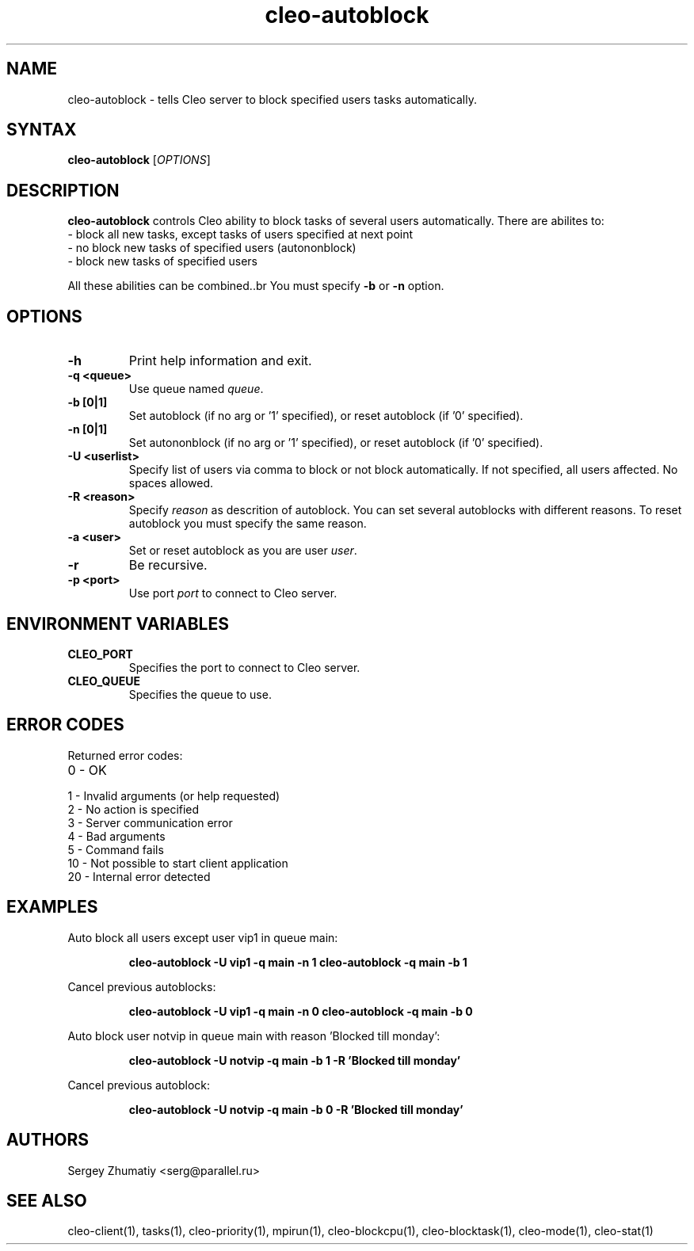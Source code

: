 .TH "cleo-autoblock" "1" "5.x" "Sergey Zhumatiy" "Cleo Commands"
.SH "NAME"
.LP 
cleo\-autoblock \- tells Cleo server to block specified users tasks automatically.
.SH "SYNTAX"
.LP 
\fBcleo\-autoblock\fR [\fIOPTIONS\fP]
.SH "DESCRIPTION"
.LP 
\fBcleo\-autoblock\fR controls Cleo ability to block tasks of several users automatically. There are abilites to:
.TP 
\- block all new tasks, except tasks of users specified at next point
.TP 
\- no block new tasks of specified users (autononblock)
.TP 
\- block new tasks of specified users
.LP 
All these abilities can be combined..br 
You must specify \fB\-b\fR or \fB\-n\fR option.
.SH "OPTIONS"
.LP 
.TP 
\fB\-h\fR
Print help information and exit.

.TP 
\fB\-q <queue>\fR
Use queue named \fIqueue\fR.

.TP 
\fB\-b [0|1]\fR
Set autoblock (if no arg or '1' specified), or reset autoblock (if '0' specified).

.TP 
\fB\-n [0|1]\fR
Set autononblock (if no arg or '1' specified), or reset autoblock (if '0' specified).

.TP 
\fB\-U <userlist>\fR
Specify list of users via comma to block or not block automatically. If not specified, all users affected. No spaces allowed.

.TP 
\fB\-R <reason>\fR
Specify \fIreason\fR as descrition of autoblock. You can set several autoblocks with different reasons. To reset autoblock you must specify the same reason.

.TP 
\fB\-a <user>\fR
Set or reset autoblock as you are user \fIuser\fR.

.TP 
\fB\-r\fR
Be recursive.

.TP 
\fB\-p <port>\fR
Use port \fIport\fR to connect to Cleo server.

.SH "ENVIRONMENT VARIABLES"
.LP 
.TP 
\fBCLEO_PORT\fP
Specifies the port to connect to Cleo server.

.TP 
\fBCLEO_QUEUE\fP
Specifies the queue to use.
.SH "ERROR CODES"
.LP 
Returned error codes:
.TP 
0 \- OK
.TP 
1 \- Invalid arguments (or help requested)
.TP 
2 \- No action is specified
.TP 
3 \- Server communication error
.TP 
4 \- Bad arguments
.TP 
5 \- Command fails
.TP 
10 \- Not possible to start client application
.TP 
20 \- Internal error detected
.SH "EXAMPLES"
.LP 
Auto block all users except user vip1 in queue main:
.IP 
\fBcleo\-autoblock \-U vip1 \-q main \-n 1\fR
\fBcleo\-autoblock \-q main \-b 1\fR

.LP 
Cancel previous autoblocks:
.IP 
\fBcleo\-autoblock \-U vip1 \-q main \-n 0\fR
\fBcleo\-autoblock \-q main \-b 0\fR

.LP 
Auto block user notvip in queue main with reason 'Blocked till monday':
.IP 
\fBcleo\-autoblock \-U notvip \-q main \-b 1 \-R 'Blocked till monday'\fR
.LP 

.LP 
Cancel previous autoblock:
.IP 
\fBcleo\-autoblock \-U notvip \-q main \-b 0 \-R 'Blocked till monday'\fR
.LP 
.SH "AUTHORS"
.LP 
Sergey Zhumatiy <serg@parallel.ru>
.SH "SEE ALSO"
.LP 
cleo\-client(1), tasks(1), cleo\-priority(1), mpirun(1), cleo\-blockcpu(1), cleo\-blocktask(1), cleo\-mode(1), cleo\-stat(1)
